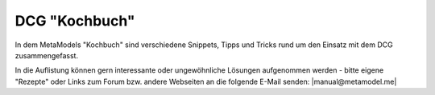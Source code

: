 .. _index_cookbook:

DCG "Kochbuch"
==============

In dem MetaModels "Kochbuch" sind verschiedene Snippets, Tipps und
Tricks rund um den Einsatz mit dem DCG zusammengefasst.

In die Auflistung können gern interessante oder ungewöhnliche Lösungen
aufgenommen werden - bitte eigene "Rezepte" oder Links zum Forum bzw.
andere Webseiten an die folgende E-Mail senden: |manual@metamodel.me|

.. _manual@metamodel.me: manual\@metamodel.me?Subject=Mein%20Rezept%20f%FCr%20das%20DCG-Kochbuch&Body=Mein%20Rezept%3A%0A

.. |manual@metamodel.me| raw:: html

   <a href="mailto:manual@metamodel.me?Subject=Mein Rezept für das DCG-Kochbuch">manual@metamodel.me</a>